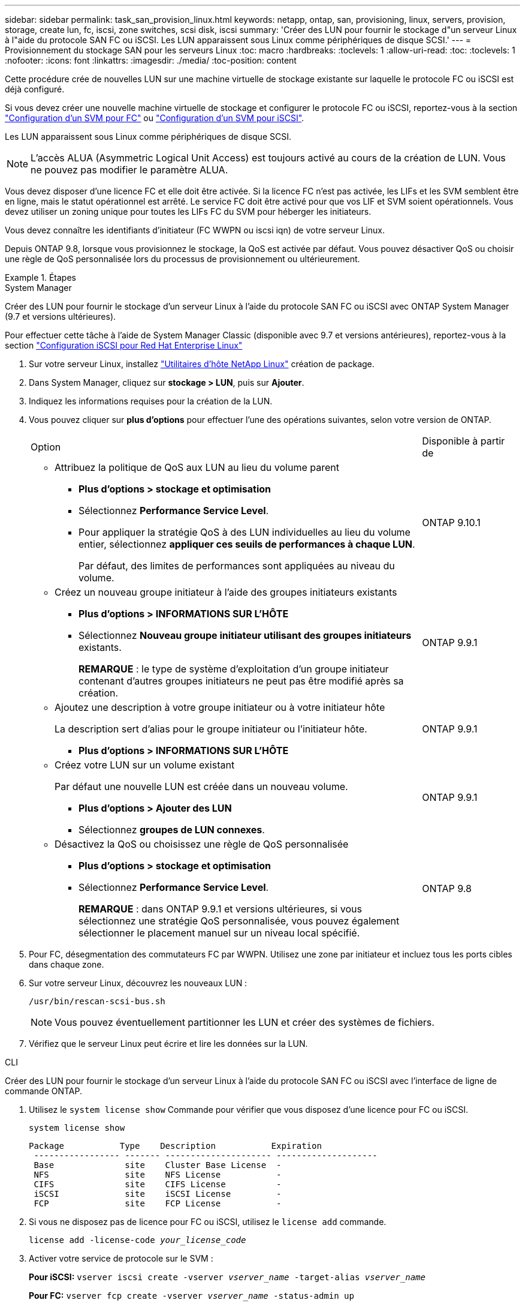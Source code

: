 ---
sidebar: sidebar 
permalink: task_san_provision_linux.html 
keywords: netapp, ontap, san, provisioning, linux, servers, provision, storage, create lun, fc, iscsi, zone switches, scsi disk, iscsi 
summary: 'Créer des LUN pour fournir le stockage d"un serveur Linux à l"aide du protocole SAN FC ou iSCSI. Les LUN apparaissent sous Linux comme périphériques de disque SCSI.' 
---
= Provisionnement du stockage SAN pour les serveurs Linux
:toc: macro
:hardbreaks:
:toclevels: 1
:allow-uri-read: 
:toc: 
:toclevels: 1
:nofooter: 
:icons: font
:linkattrs: 
:imagesdir: ./media/
:toc-position: content


[role="lead"]
Cette procédure crée de nouvelles LUN sur une machine virtuelle de stockage existante sur laquelle le protocole FC ou iSCSI est déjà configuré.

Si vous devez créer une nouvelle machine virtuelle de stockage et configurer le protocole FC ou iSCSI, reportez-vous à la section link:san-admin/configure-svm-fc-task.html["Configuration d'un SVM pour FC"] ou link:san-admin/configure-svm-iscsi-task.html["Configuration d'un SVM pour iSCSI"].

Les LUN apparaissent sous Linux comme périphériques de disque SCSI.


NOTE: L'accès ALUA (Asymmetric Logical Unit Access) est toujours activé au cours de la création de LUN. Vous ne pouvez pas modifier le paramètre ALUA.

Vous devez disposer d'une licence FC et elle doit être activée. Si la licence FC n'est pas activée, les LIFs et les SVM semblent être en ligne, mais le statut opérationnel est arrêté. Le service FC doit être activé pour que vos LIF et SVM soient opérationnels. Vous devez utiliser un zoning unique pour toutes les LIFs FC du SVM pour héberger les initiateurs.

Vous devez connaître les identifiants d'initiateur (FC WWPN ou iscsi iqn) de votre serveur Linux.

Depuis ONTAP 9.8, lorsque vous provisionnez le stockage, la QoS est activée par défaut. Vous pouvez désactiver QoS ou choisir une règle de QoS personnalisée lors du processus de provisionnement ou ultérieurement.

.Étapes
[role="tabbed-block"]
====
.System Manager
--
Créer des LUN pour fournir le stockage d'un serveur Linux à l'aide du protocole SAN FC ou iSCSI avec ONTAP System Manager (9.7 et versions ultérieures).

Pour effectuer cette tâche à l'aide de System Manager Classic (disponible avec 9.7 et versions antérieures), reportez-vous à la section https://docs.netapp.com/us-en/ontap-sm-classic/iscsi-config-rhel/index.html["Configuration iSCSI pour Red Hat Enterprise Linux"^]

. Sur votre serveur Linux, installez link:https://docs.netapp.com/us-en/ontap-sanhost/hu_luhu_71.html#installing-linux-unified-host-utilities["Utilitaires d'hôte NetApp Linux"] création de package.
. Dans System Manager, cliquez sur *stockage > LUN*, puis sur *Ajouter*.
. Indiquez les informations requises pour la création de la LUN.
. Vous pouvez cliquer sur *plus d'options* pour effectuer l'une des opérations suivantes, selon votre version de ONTAP.
+
[cols="80,20"]
|===


| Option | Disponible à partir de 


 a| 
** Attribuez la politique de QoS aux LUN au lieu du volume parent
+
*** *Plus d'options > stockage et optimisation*
*** Sélectionnez *Performance Service Level*.
*** Pour appliquer la stratégie QoS à des LUN individuelles au lieu du volume entier, sélectionnez *appliquer ces seuils de performances à chaque LUN*.
+
Par défaut, des limites de performances sont appliquées au niveau du volume.




| ONTAP 9.10.1 


 a| 
** Créez un nouveau groupe initiateur à l'aide des groupes initiateurs existants
+
*** *Plus d'options > INFORMATIONS SUR L'HÔTE*
*** Sélectionnez *Nouveau groupe initiateur utilisant des groupes initiateurs* existants.
+
*REMARQUE* : le type de système d'exploitation d'un groupe initiateur contenant d'autres groupes initiateurs ne peut pas être modifié après sa création.




| ONTAP 9.9.1 


 a| 
** Ajoutez une description à votre groupe initiateur ou à votre initiateur hôte
+
La description sert d'alias pour le groupe initiateur ou l'initiateur hôte.

+
*** *Plus d'options > INFORMATIONS SUR L'HÔTE*



| ONTAP 9.9.1 


 a| 
** Créez votre LUN sur un volume existant
+
Par défaut une nouvelle LUN est créée dans un nouveau volume.

+
*** *Plus d'options > Ajouter des LUN*
*** Sélectionnez *groupes de LUN connexes*.



| ONTAP 9.9.1 


 a| 
** Désactivez la QoS ou choisissez une règle de QoS personnalisée
+
*** *Plus d'options > stockage et optimisation*
*** Sélectionnez *Performance Service Level*.
+
*REMARQUE* : dans ONTAP 9.9.1 et versions ultérieures, si vous sélectionnez une stratégie QoS personnalisée, vous pouvez également sélectionner le placement manuel sur un niveau local spécifié.




| ONTAP 9.8 
|===


. Pour FC, désegmentation des commutateurs FC par WWPN. Utilisez une zone par initiateur et incluez tous les ports cibles dans chaque zone.
. Sur votre serveur Linux, découvrez les nouveaux LUN :
+
`/usr/bin/rescan-scsi-bus.sh`

+

NOTE: Vous pouvez éventuellement partitionner les LUN et créer des systèmes de fichiers.

. Vérifiez que le serveur Linux peut écrire et lire les données sur la LUN.


--
.CLI
--
Créer des LUN pour fournir le stockage d'un serveur Linux à l'aide du protocole SAN FC ou iSCSI avec l'interface de ligne de commande ONTAP.

. Utilisez le `system license show` Commande pour vérifier que vous disposez d'une licence pour FC ou iSCSI.
+
`system license show`

+
[listing]
----

Package           Type    Description           Expiration
 ----------------- ------- --------------------- --------------------
 Base              site    Cluster Base License  -
 NFS               site    NFS License           -
 CIFS              site    CIFS License          -
 iSCSI             site    iSCSI License         -
 FCP               site    FCP License           -
----
. Si vous ne disposez pas de licence pour FC ou iSCSI, utilisez le `license add` commande.
+
`license add -license-code _your_license_code_`

. Activer votre service de protocole sur le SVM :
+
*Pour iSCSI:* `vserver iscsi create -vserver _vserver_name_ -target-alias _vserver_name_`

+
*Pour FC:* `vserver fcp create -vserver _vserver_name_ -status-admin up`

. Créez deux LIF pour les SVM sur chaque nœud :
+
`network interface create -vserver _vserver_name_ -lif _lif_name_ -role data -data-protocol iscsi|fc -home-node _node_name_ -home-port _port_name_ -address _ip_address_ -netmask netmask`

+
NetApp prend en charge au moins une LIF iSCSI ou FC par nœud pour chaque SVM assurant le service des données. Cependant, deux LIF par nœud sont nécessaires pour assurer la redondance.

. Vérifiez que vos LIF ont été créées et que leur statut opérationnel est `online`:
+
`network interface show -vserver _vserver_name_ _lif_name_`

. Création de vos LUN :
+
`lun create -vserver vserver_name -volume _volume_name_ -lun _lun_name_ -size _lun_size_ -ostype linux -space-reserve enabled|disabled`

+
Le nom de LUN ne doit pas dépasser 255 caractères et ne peut pas contenir d'espaces.

+

NOTE: L'option NVFAIL est automatiquement activée lorsqu'une LUN est créée dans un volume.

. Création de vos igroups :
+
`igroup create -vserver _vserver_name_ -igroup _igroup_name_ -protocol fcp|iscsi|mixed -ostype linux -initiator _initiator_name_`

. Mappage de vos LUN sur des igroups :
+
`lun mapping create -vserver _vserver_name_ -volume _volume_name_ -lun _lun_name_ -igroup _igroup_name_`

. Vérifiez que vos LUN sont configurées correctement :
+
`lun show -vserver _vserver_name_`

. link:san-admin/create-port-sets-binding-igroups-task.html["Créez un port défini et associez-le à un groupe initiateur"] (en option).
. Suivez les étapes de la documentation de votre hôte pour activer l'accès aux blocs sur vos hôtes spécifiques.
. Utilisez les utilitaires hôtes pour terminer le mappage FC ou iSCSI et détecter vos LUN sur l'hôte.


--
====
.Informations associées
link:./san-admin/index.html["Présentation de L'administration SAN"]
https://docs.netapp.com/us-en/ontap-sanhost/index.html["Configuration de l'hôte SAN ONTAP"]
https://docs.netapp.com/us-en/ontap/san-admin/manage-san-initiators-task.html["Afficher et gérer les groupes initiateurs SAN dans System Manager"]
http://www.netapp.com/us/media/tr-4017.pdf["Rapport technique de NetApp 4017 : meilleures pratiques liées au SAN Fibre Channel"]
